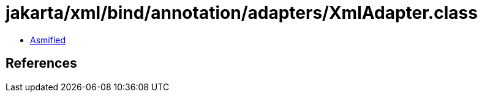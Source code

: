 = jakarta/xml/bind/annotation/adapters/XmlAdapter.class

 - link:XmlAdapter-asmified.java[Asmified]

== References

